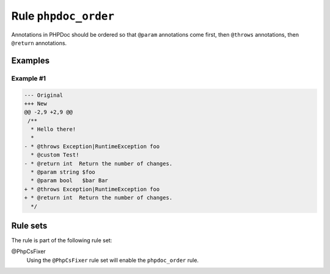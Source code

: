 =====================
Rule ``phpdoc_order``
=====================

Annotations in PHPDoc should be ordered so that ``@param`` annotations come
first, then ``@throws`` annotations, then ``@return`` annotations.

Examples
--------

Example #1
~~~~~~~~~~

.. code-block:: diff

   --- Original
   +++ New
   @@ -2,9 +2,9 @@
    /**
     * Hello there!
     *
   - * @throws Exception|RuntimeException foo
     * @custom Test!
   - * @return int  Return the number of changes.
     * @param string $foo
     * @param bool   $bar Bar
   + * @throws Exception|RuntimeException foo
   + * @return int  Return the number of changes.
     */

Rule sets
---------

The rule is part of the following rule set:

@PhpCsFixer
  Using the ``@PhpCsFixer`` rule set will enable the ``phpdoc_order`` rule.
